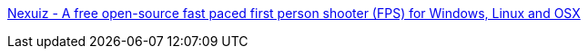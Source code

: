 :jbake-type: post
:jbake-status: published
:jbake-title: Nexuiz - A free open-source fast paced first person shooter (FPS) for Windows, Linux and OSX
:jbake-tags: fps,freeware,jeu,linux,multiplayer,online,open-source,software,windows,_mois_juil.,_année_2008
:jbake-date: 2008-07-07
:jbake-depth: ../
:jbake-uri: shaarli/1215434521000.adoc
:jbake-source: https://nicolas-delsaux.hd.free.fr/Shaarli?searchterm=http%3A%2F%2Falientrap.org%2Fnexuiz%2F&searchtags=fps+freeware+jeu+linux+multiplayer+online+open-source+software+windows+_mois_juil.+_ann%C3%A9e_2008
:jbake-style: shaarli

http://alientrap.org/nexuiz/[Nexuiz - A free open-source fast paced first person shooter (FPS) for Windows, Linux and OSX]


